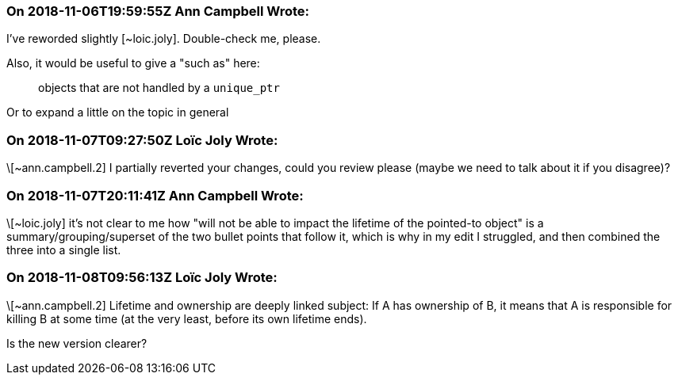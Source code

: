 === On 2018-11-06T19:59:55Z Ann Campbell Wrote:
I've reworded slightly [~loic.joly]. Double-check me, please. 


Also, it would be useful to give a "such as" here:


____
objects that are not handled by a ``++unique_ptr++``
____


Or to expand a little on the topic in general

=== On 2018-11-07T09:27:50Z Loïc Joly Wrote:
\[~ann.campbell.2] I partially reverted your changes, could you review please (maybe we need to talk about it if you disagree)?

=== On 2018-11-07T20:11:41Z Ann Campbell Wrote:
\[~loic.joly] it's not clear to me how "will not be able to impact the lifetime of the pointed-to object" is a summary/grouping/superset of the two bullet points that follow it, which is why in my edit I struggled, and then combined the three into a single list.

=== On 2018-11-08T09:56:13Z Loïc Joly Wrote:
\[~ann.campbell.2] Lifetime and ownership are deeply linked subject: If A has ownership of B, it means that A is responsible for killing B at some time (at the very least, before its own lifetime ends).

Is the new version clearer?



